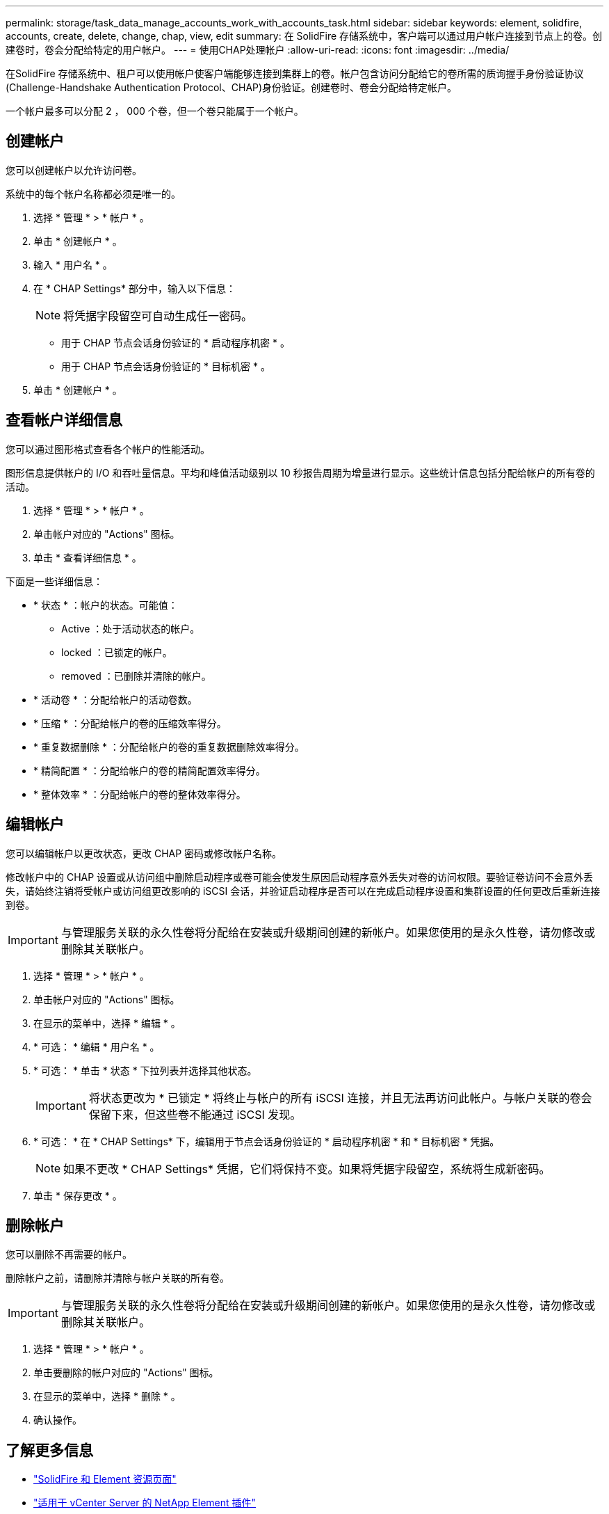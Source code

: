 ---
permalink: storage/task_data_manage_accounts_work_with_accounts_task.html 
sidebar: sidebar 
keywords: element, solidfire, accounts, create, delete, change, chap, view, edit 
summary: 在 SolidFire 存储系统中，客户端可以通过用户帐户连接到节点上的卷。创建卷时，卷会分配给特定的用户帐户。 
---
= 使用CHAP处理帐户
:allow-uri-read: 
:icons: font
:imagesdir: ../media/


[role="lead"]
在SolidFire 存储系统中、租户可以使用帐户使客户端能够连接到集群上的卷。帐户包含访问分配给它的卷所需的质询握手身份验证协议(Challenge-Handshake Authentication Protocol、CHAP)身份验证。创建卷时、卷会分配给特定帐户。

一个帐户最多可以分配 2 ， 000 个卷，但一个卷只能属于一个帐户。



== 创建帐户

您可以创建帐户以允许访问卷。

系统中的每个帐户名称都必须是唯一的。

. 选择 * 管理 * > * 帐户 * 。
. 单击 * 创建帐户 * 。
. 输入 * 用户名 * 。
. 在 * CHAP Settings* 部分中，输入以下信息：
+

NOTE: 将凭据字段留空可自动生成任一密码。

+
** 用于 CHAP 节点会话身份验证的 * 启动程序机密 * 。
** 用于 CHAP 节点会话身份验证的 * 目标机密 * 。


. 单击 * 创建帐户 * 。




== 查看帐户详细信息

您可以通过图形格式查看各个帐户的性能活动。

图形信息提供帐户的 I/O 和吞吐量信息。平均和峰值活动级别以 10 秒报告周期为增量进行显示。这些统计信息包括分配给帐户的所有卷的活动。

. 选择 * 管理 * > * 帐户 * 。
. 单击帐户对应的 "Actions" 图标。
. 单击 * 查看详细信息 * 。


下面是一些详细信息：

* * 状态 * ：帐户的状态。可能值：
+
** Active ：处于活动状态的帐户。
** locked ：已锁定的帐户。
** removed ：已删除并清除的帐户。


* * 活动卷 * ：分配给帐户的活动卷数。
* * 压缩 * ：分配给帐户的卷的压缩效率得分。
* * 重复数据删除 * ：分配给帐户的卷的重复数据删除效率得分。
* * 精简配置 * ：分配给帐户的卷的精简配置效率得分。
* * 整体效率 * ：分配给帐户的卷的整体效率得分。




== 编辑帐户

您可以编辑帐户以更改状态，更改 CHAP 密码或修改帐户名称。

修改帐户中的 CHAP 设置或从访问组中删除启动程序或卷可能会使发生原因启动程序意外丢失对卷的访问权限。要验证卷访问不会意外丢失，请始终注销将受帐户或访问组更改影响的 iSCSI 会话，并验证启动程序是否可以在完成启动程序设置和集群设置的任何更改后重新连接到卷。


IMPORTANT: 与管理服务关联的永久性卷将分配给在安装或升级期间创建的新帐户。如果您使用的是永久性卷，请勿修改或删除其关联帐户。

. 选择 * 管理 * > * 帐户 * 。
. 单击帐户对应的 "Actions" 图标。
. 在显示的菜单中，选择 * 编辑 * 。
. * 可选： * 编辑 * 用户名 * 。
. * 可选： * 单击 * 状态 * 下拉列表并选择其他状态。
+

IMPORTANT: 将状态更改为 * 已锁定 * 将终止与帐户的所有 iSCSI 连接，并且无法再访问此帐户。与帐户关联的卷会保留下来，但这些卷不能通过 iSCSI 发现。

. * 可选： * 在 * CHAP Settings* 下，编辑用于节点会话身份验证的 * 启动程序机密 * 和 * 目标机密 * 凭据。
+

NOTE: 如果不更改 * CHAP Settings* 凭据，它们将保持不变。如果将凭据字段留空，系统将生成新密码。

. 单击 * 保存更改 * 。




== 删除帐户

您可以删除不再需要的帐户。

删除帐户之前，请删除并清除与帐户关联的所有卷。


IMPORTANT: 与管理服务关联的永久性卷将分配给在安装或升级期间创建的新帐户。如果您使用的是永久性卷，请勿修改或删除其关联帐户。

. 选择 * 管理 * > * 帐户 * 。
. 单击要删除的帐户对应的 "Actions" 图标。
. 在显示的菜单中，选择 * 删除 * 。
. 确认操作。




== 了解更多信息

* https://www.netapp.com/data-storage/solidfire/documentation["SolidFire 和 Element 资源页面"^]
* https://docs.netapp.com/us-en/vcp/index.html["适用于 vCenter Server 的 NetApp Element 插件"^]

